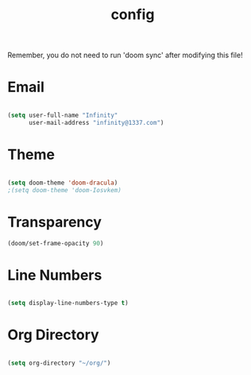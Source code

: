 #+TITLE: config
#+PROPERTY: header-args:emacs-lisp :tangle ./config.el :mkdirp yes

Remember, you do not need to run 'doom sync' after modifying this file!

* Email
#+begin_src emacs-lisp :tangle yes

(setq user-full-name "Infinity"
      user-mail-address "infinity@1337.com")

#+end_src
* Theme
#+begin_src emacs-lisp :tangle yes

(setq doom-theme 'doom-dracula)
;(setq doom-theme 'doom-Iosvkem)

#+end_src
* Transparency
#+begin_src emacs-lisp :tangle yes
(doom/set-frame-opacity 90)
#+end_src
* Line Numbers
#+begin_src emacs-lisp :tangle yes

(setq display-line-numbers-type t)

#+end_src
* Org Directory
#+begin_src emacs-lisp :tangle yes

(setq org-directory "~/org/")

#+end_src
